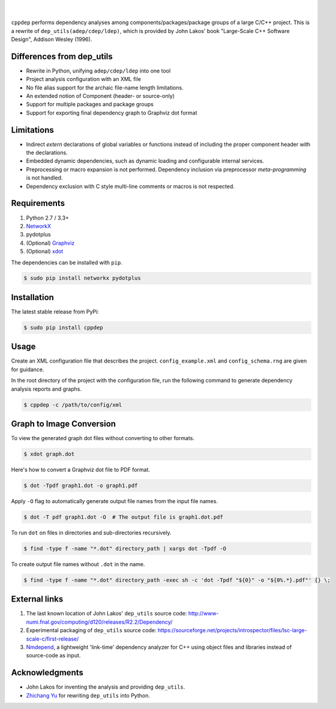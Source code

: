 ######
|logo|
######

.. image:: https://travis-ci.org/rakhimov/cppdep.svg?branch=master
    :target: https://travis-ci.org/rakhimov/cppdep
.. image:: https://ci.appveyor.com/api/projects/status/1ff39sfjp7ija3j8/branch/master?svg=true
    :target: https://ci.appveyor.com/project/rakhimov/cppdep/branch/master
    :alt: 'Build status'
.. image:: https://codecov.io/gh/rakhimov/cppdep/branch/master/graph/badge.svg
  :target: https://codecov.io/gh/rakhimov/cppdep
.. image:: https://landscape.io/github/rakhimov/cppdep/master/landscape.svg?style=flat
   :target: https://landscape.io/github/rakhimov/cppdep/master
   :alt: Code Health
.. image:: https://badge.fury.io/py/cppdep.svg
    :target: https://badge.fury.io/py/cppdep

|

``cppdep`` performs dependency analyses
among components/packages/package groups of a large C/C++ project.
This is a rewrite of ``dep_utils(adep/cdep/ldep)``,
which is provided by John Lakos' book
"Large-Scale C++ Software Design", Addison Wesley (1996).

.. |logo| image:: cppdep_small.png


Differences from dep_utils
==========================

- Rewrite in Python, unifying ``adep/cdep/ldep`` into one tool
- Project analysis configuration with an XML file
- No file alias support for the archaic file-name length limitations.
- An extended notion of Component (header- or source-only)
- Support for multiple packages and package groups
- Support for exporting final dependency graph to Graphviz dot format


Limitations
===========

- Indirect `extern` declarations of global variables or functions
  instead of including the proper component header with the declarations.
- Embedded dynamic dependencies,
  such as dynamic loading and configurable internal services.
- Preprocessing or macro expansion is not performed.
  Dependency inclusion via preprocessor *meta-programming* is not handled.
- Dependency exclusion with C style multi-line comments or macros
  is not respected.


Requirements
============

#. Python 2.7 / 3.3+
#. `NetworkX <http://networkx.lanl.gov/>`_
#. pydotplus
#. (Optional) `Graphviz <http://www.graphviz.org/>`_
#. (Optional) `xdot <https://github.com/jrfonseca/xdot.py>`_

The dependencies can be installed with ``pip``.

.. code-block:: bash

    $ sudo pip install networkx pydotplus


Installation
============

The latest stable release from PyPi:

.. code-block:: bash

    $ sudo pip install cppdep


Usage
=====

Create an XML configuration file
that describes the project.
``config_example.xml`` and ``config_schema.rng`` are given for guidance.

In the root directory of the project with the configuration file,
run the following command to generate dependency analysis reports and graphs.

.. code-block:: bash

    $ cppdep -c /path/to/config/xml


Graph to Image Conversion
=========================

To view the generated graph dot files without converting to other formats.

.. code-block:: bash

    $ xdot graph.dot

Here's how to convert a Graphviz dot file to PDF format.

.. code-block:: bash

    $ dot -Tpdf graph1.dot -o graph1.pdf

Apply ``-O`` flag to automatically generate output file names from the input file names.

.. code-block:: bash

    $ dot -T pdf graph1.dot -O  # The output file is graph1.dot.pdf

To run ``dot`` on files in directories and sub-directories recursively.

.. code-block:: bash

    $ find -type f -name "*.dot" directory_path | xargs dot -Tpdf -O

To create output file names without ``.dot`` in the name.

.. code-block:: bash

    $ find -type f -name "*.dot" directory_path -exec sh -c 'dot -Tpdf "${0}" -o "${0%.*}.pdf"' {} \;


External links
==============

#. The last known location of John Lakos' ``dep_utils`` source code:
   http://www-numi.fnal.gov/computing/d120/releases/R2.2/Dependency/

#. Experimental packaging of ``dep_utils`` source code:
   https://sourceforge.net/projects/introspector/files/lsc-large-scale-c/first-release/

#. `Nmdepend <http://sourceforge.net/projects/nmdepend/>`_,
   a lightweight 'link-time' dependency analyzer for C++
   using object files and libraries instead of source-code as input.


Acknowledgments
===============

- John Lakos for inventing the analysis and providing ``dep_utils``.
- `Zhichang Yu <https://github.com/yuzhichang>`_ for rewriting ``dep_utils`` into Python.


